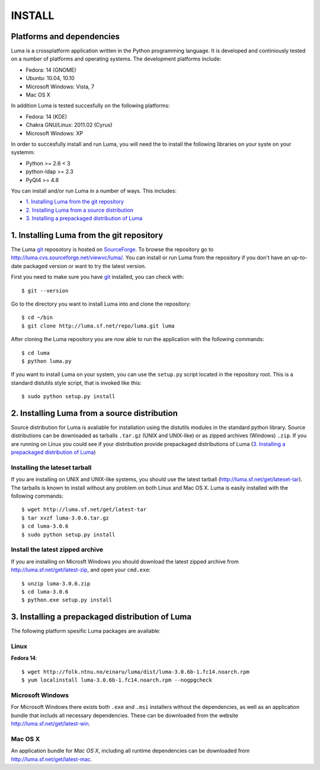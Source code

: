 *******
INSTALL
*******

Platforms and dependencies
==========================
Luma is a crossplatform application written in the Python programming language.
It is developed and continiously tested on a number of platforms and operating
systems. The development platforms include:

- Fedora: 14 (GNOME)
- Ubuntu: 10.04, 10.10
- Microsoft Windows: Vista, 7
- Mac OS X

In addition Luma is tested succesfully on the following platforms:

- Fedora: 14 (KDE)
- Chakra GNU/Linux: 2011.02 (Cyrus)
- Microsoft Windows: XP

In order to succesfully install and run Luma, you will need the to install the
following libraries on your syste on your systemm:

- Python >= 2.6 < 3
- python-ldap >= 2.3
- PyQt4 >= 4.8

You can install and/or run Luma in a number of ways. This includes:

- `1. Installing Luma from the git repository`_
- `2. Installing Luma from a source distribution`_
- `3. Installing a prepackaged distribution of Luma`_


1. Installing Luma from the git repository
==========================================
The Luma git_ reposotory is hosted on `SourceForge`_. To browse the repository
go to http://luma.cvs.sourceforge.net/viewvc/luma/. You can install or run Luma
from the repository if you don't have an up-to-date packaged version or want to
try the latest version.

First you need to make sure you have git_ installed, you can check with::

	$ git --version

Go to the directory you want to install Luma into and clone the repository::

    $ cd ~/bin 
    $ git clone http://luma.sf.net/repo/luma.git luma


After cloning the Luma repository you are now able to run the application with
the following commands::

    $ cd luma
    $ python luma.py
 
If you want to install Luma on your system, you can use the ``setup.py`` script
located in the repository root. This is a standard distutils style script, that
is invoked like this::

    $ sudo python setup.py install


.. _git: http://git-scm.org/
.. _SourceForge: http://sourceforge.net/


2. Installing Luma from a source distribution
=============================================
Source distribution for Luma is avaliable for installation using the distutils
modules in the standard python library. Source distributions can be downloaded
as tarballs ``.tar.gz`` (UNIX and UNIX-like) or as zipped archives (Windows) 
``.zip``. If you are running on Linux you could see if your distribution provide
prepackaged distributions of Luma (`3. Installing a prepackaged distribution of
Luma`_)


Installing the lateset tarball
------------------------------
If you are installing on UNIX and UNIX-like systems, you should use the latest 
tarball (http://luma.sf.net/get/lateset-tar). The tarballs is known to install
without any problem on both Linux and Mac OS X. Luma is easily installed with 
the following commands::

	$ wget http://luma.sf.net/get/latest-tar
	$ tar xvzf luma-3.0.6.tar.gz
	$ cd luma-3.0.6
	$ sudo python setup.py install


Install the latest zipped archive
---------------------------------
If you are installing on Microsft Windows you should download the latest zipped 
archive from http://luma.sf.net/get/latest-zip, and open your ``cmd.exe``::

	$ unzip luma-3.0.6.zip
	$ cd luma-3.0.6
	$ python.exe setup.py install


3. Installing a prepackaged distribution of Luma
================================================
The following platform spesific Luma packages are available:


Linux
-----
**Fedora 14**::

    $ wget http://folk.ntnu.no/einaru/luma/dist/luma-3.0.6b-1.fc14.noarch.rpm
    $ yum localinstall luma-3.0.6b-1.fc14.noarch.rpm --nogpgcheck


Microsoft Windows
-----------------
For Microsoft Windows there exists both ``.exe`` and  ``.msi`` installers 
without the dependencies, as well as an application bundle that includs all 
necessary dependencies. These can be downloaded from the website
http://luma.sf.net/get/latest-win.


Mac OS X
--------
An application bundle for *Mac OS X*, including all runtime dependencies can
be downloaded from http://luma.sf.net/get/latest-mac.


